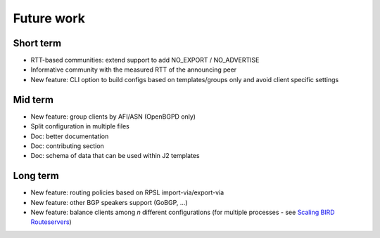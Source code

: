 Future work
===========

Short term
----------

- RTT-based communities: extend support to add NO_EXPORT / NO_ADVERTISE
- Informative community with the measured RTT of the announcing peer
- New feature: CLI option to build configs based on templates/groups only and avoid client specific settings

Mid term
--------

- New feature: group clients by AFI/ASN (OpenBGPD only)
- Split configuration in multiple files
- Doc: better documentation
- Doc: contributing section
- Doc: schema of data that can be used within J2 templates

Long term
---------

- New feature: routing policies based on RPSL import-via/export-via
- New feature: other BGP speakers support (GoBGP, ...)
- New feature: balance clients among *n* different configurations (for multiple processes - see `Scaling BIRD Routeservers <https://ripe73.ripe.net/presentations/115-e-bru-20161026-RIPE73-scaling-bird-routeservers-final.pdf>`_)
